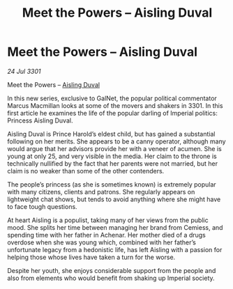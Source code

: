 :PROPERTIES:
:ID:       b39575a5-06e1-4f15-9e4f-6917ad32cdf1
:END:
#+title: Meet the Powers – Aisling Duval
#+filetags: :galnet:

* Meet the Powers – Aisling Duval

/24 Jul 3301/

Meet the Powers – [[id:b402bbe3-5119-4d94-87ee-0ba279658383][Aisling Duval]] 
 
In this new series, exclusive to GalNet, the popular political commentator Marcus Macmillan looks at some of the movers and shakers in 3301. In this first article he examines the life of the popular darling of Imperial politics: Princess Aisling Duval. 

Aisling Duval is Prince Harold’s eldest child, but has gained a substantial following on her merits. She appears to be a canny operator, although many would argue that her advisors provide her with a veneer of acumen. She is young at only 25, and very visible in the media. Her claim to the throne is technically nullified by the fact that her parents were not married, but her claim is no weaker than some of the other contenders. 

The people’s princess (as she is sometimes known) is extremely popular with many citizens, clients and patrons. She regularly appears on lightweight chat shows, but tends to avoid anything where she might have to face tough questions. 

At heart Aisling is a populist, taking many of her views from the public mood. She splits her time between managing her brand from Cemiess, and spending time with her father in Achenar. Her mother died of a drugs overdose when she was young which, combined with her father’s unfortunate legacy from a hedonistic life, has left Aisling with a passion for helping those whose lives have taken a turn for the worse. 

Despite her youth, she enjoys considerable support from the people and also from elements who would benefit from shaking up Imperial society.
